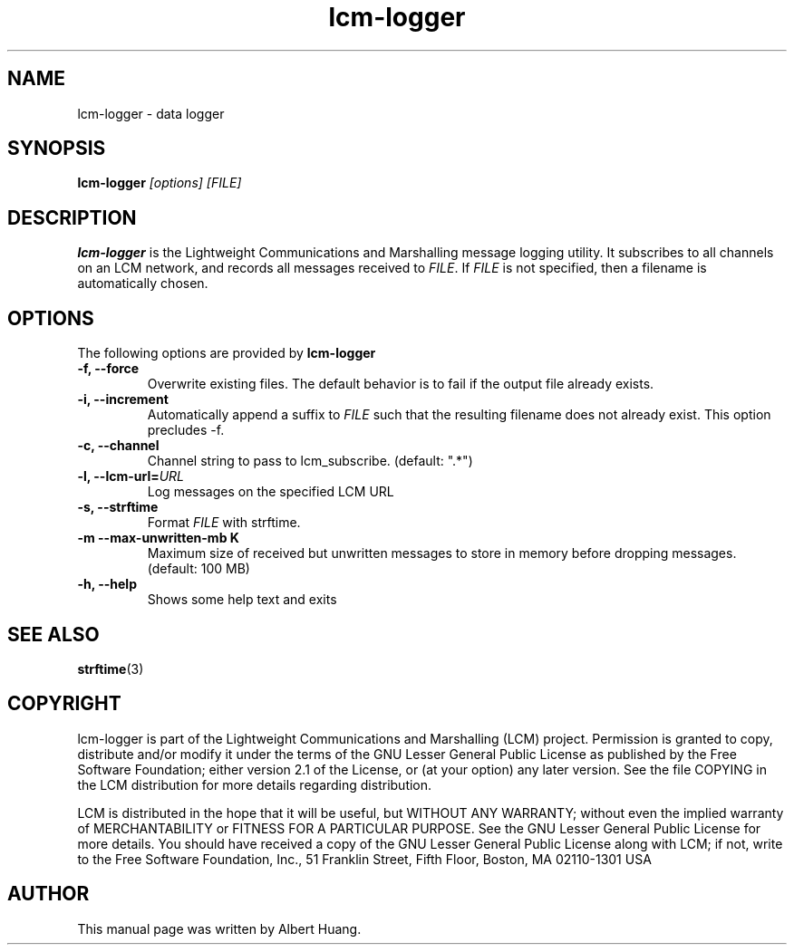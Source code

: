 .TH lcm-logger 1 2009-07-28 "LCM" "Lightweight Communications and Marshalling (LCM)"
.SH NAME
lcm-logger \- data logger
.SH SYNOPSIS
.TP 5
\fBlcm-logger \fI[options]\fR \fI[FILE]\fR

.SH DESCRIPTION
.PP
\fBlcm-logger\fR is the Lightweight Communications and Marshalling message
logging utility.  It subscribes to all channels on an LCM network, and records
all messages received to \fIFILE\fR.  If \fIFILE\fR is not specified, 
then a filename is automatically chosen.

.SH OPTIONS
The following options are provided by \fBlcm-logger\fR
.TP
.B \-f, \-\-force
Overwrite existing files.  The default behavior is to fail if the output file
already exists.
.TP
.B \-i, \-\-increment
Automatically append a suffix to \fIFILE\fR such that the resulting filename
does not already exist.  This option precludes -f.
.TP
.B \-c, \-\-channel
Channel string to pass to lcm_subscribe. (default: ".*")
.TP
.B \-l, \-\-lcm\-url=\fIURL\fR
Log messages on the specified LCM URL
.TP
.B \-s, \-\-strftime
Format \fIFILE\fR with strftime.
.TP
.B \-m \-\-max\-unwritten-mb K
Maximum size of received but unwritten messages to store in memory before 
dropping messages.  (default: 100 MB)
.TP
.B \-h, \-\-help
Shows some help text and exits

.SH SEE ALSO
.BR strftime (3)

.SH COPYRIGHT

lcm-logger is part of the Lightweight Communications and Marshalling (LCM) project.
Permission is granted to copy, distribute and/or modify it under the terms of
the GNU Lesser General Public License as published by the Free Software
Foundation; either version 2.1 of the License, or (at your option) any later
version.  See the file COPYING in the LCM distribution for more details
regarding distribution.

LCM is distributed in the hope that it will be useful,
but WITHOUT ANY WARRANTY; without even the implied warranty of
MERCHANTABILITY or FITNESS FOR A PARTICULAR PURPOSE.  See the GNU
Lesser General Public License for more details.
You should have received a copy of the GNU Lesser General Public
License along with LCM; if not, write to the Free Software Foundation, Inc., 51
Franklin Street, Fifth Floor, Boston, MA 02110-1301 USA

.SH AUTHOR

This manual page was written by Albert Huang.
